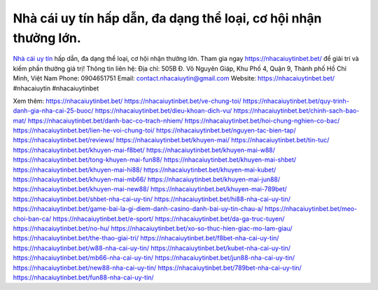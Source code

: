 Nhà cái uy tín hấp dẫn, đa dạng thể loại, cơ hội nhận thưởng lớn.
===================================

`Nhà cái uy tín <https://nhacaiuytinbet.bet/>`_ hấp dẫn, đa dạng thể loại, cơ hội nhận thưởng lớn. Tham gia ngay https://nhacaiuytinbet.bet/ để giải trí và kiếm phần thưởng giá trị!
Thông tin liên hệ:
Địa chỉ: 505B Đ. Võ Nguyên Giáp, Khu Phố 4, Quận 9, Thành phố Hồ Chí Minh, Việt Nam
Phone: 0904651751
Email: contact.nhacaiuytin@gmail.com
Website: https://nhacaiuytinbet.bet/
#nhacaiuytin #nhacaiuytinbet

Xem thêm:
https://nhacaiuytinbet.bet/
https://nhacaiuytinbet.bet/ve-chung-toi/
https://nhacaiuytinbet.bet/quy-trinh-danh-gia-nha-cai-25-buoc/
https://nhacaiuytinbet.bet/dieu-khoan-dich-vu/
https://nhacaiuytinbet.bet/chinh-sach-bao-mat/
https://nhacaiuytinbet.bet/danh-bac-co-trach-nhiem/
https://nhacaiuytinbet.bet/hoi-chung-nghien-co-bac/
https://nhacaiuytinbet.bet/lien-he-voi-chung-toi/
https://nhacaiuytinbet.bet/nguyen-tac-bien-tap/
https://nhacaiuytinbet.bet/reviews/
https://nhacaiuytinbet.bet/khuyen-mai/
https://nhacaiuytinbet.bet/tin-tuc/
https://nhacaiuytinbet.bet/khuyen-mai-f8bet/
https://nhacaiuytinbet.bet/khuyen-mai-w88/
https://nhacaiuytinbet.bet/tong-khuyen-mai-fun88/
https://nhacaiuytinbet.bet/khuyen-mai-shbet/
https://nhacaiuytinbet.bet/khuyen-mai-hi88/
https://nhacaiuytinbet.bet/khuyen-mai-kubet/
https://nhacaiuytinbet.bet/khuyen-mai-mb66/
https://nhacaiuytinbet.bet/khuyen-mai-jun88/
https://nhacaiuytinbet.bet/khuyen-mai-new88/
https://nhacaiuytinbet.bet/khuyen-mai-789bet/
https://nhacaiuytinbet.bet/shbet-nha-cai-uy-tin/
https://nhacaiuytinbet.bet/hi88-nha-cai-uy-tin/
https://nhacaiuytinbet.bet/game-bai-la-gi-diem-danh-casino-danh-bai-uy-tin-chau-a/
https://nhacaiuytinbet.bet/meo-choi-ban-ca/
https://nhacaiuytinbet.bet/e-sport/
https://nhacaiuytinbet.bet/da-ga-truc-tuyen/
https://nhacaiuytinbet.bet/no-hu/
https://nhacaiuytinbet.bet/xo-so-thuc-hien-giac-mo-lam-giau/
https://nhacaiuytinbet.bet/the-thao-giai-tri/
https://nhacaiuytinbet.bet/f8bet-nha-cai-uy-tin/
https://nhacaiuytinbet.bet/w88-nha-cai-uy-tin/
https://nhacaiuytinbet.bet/kubet-nha-cai-uy-tin/
https://nhacaiuytinbet.bet/mb66-nha-cai-uy-tin/
https://nhacaiuytinbet.bet/jun88-nha-cai-uy-tin/
https://nhacaiuytinbet.bet/new88-nha-cai-uy-tin/
https://nhacaiuytinbet.bet/789bet-nha-cai-uy-tin/
https://nhacaiuytinbet.bet/fun88-nha-cai-uy-tin/
